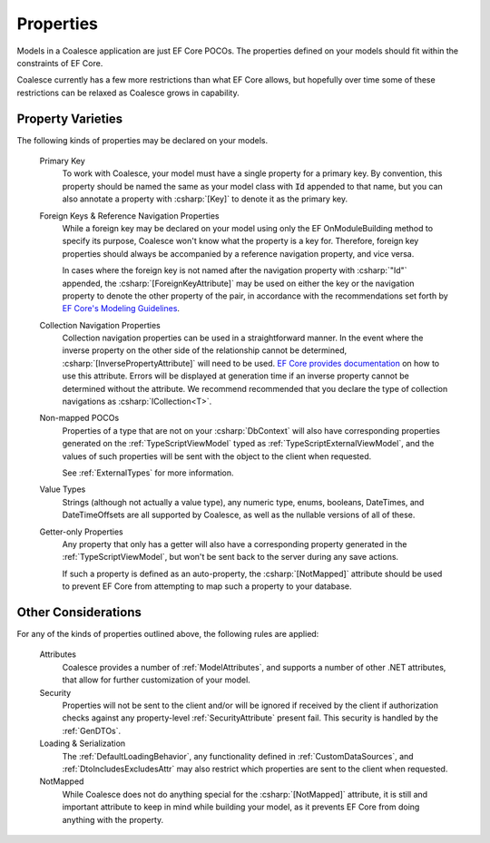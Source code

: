 
.. _ModelProperties:

Properties
----------

Models in a Coalesce application are just EF Core POCOs. The properties defined on your models should fit within the constraints of EF Core.

Coalesce currently has a few more restrictions than what EF Core allows, but hopefully over time some of these restrictions can be relaxed as Coalesce grows in capability.

Property Varieties
==================

The following kinds of properties may be declared on your models.

    Primary Key
        To work with Coalesce, your model must have a single property for a primary key. By convention, this property should be named the same as your model class with :code:`Id` appended to that name, but you can also annotate a property with :csharp:`[Key]` to denote it as the primary key.

    Foreign Keys & Reference Navigation Properties
        While a foreign key may be declared on your model using only the EF OnModuleBuilding method to specify its purpose, Coalesce won't know what the property is a key for. Therefore, foreign key properties should always be accompanied by a reference navigation property, and vice versa.

        In cases where the foreign key is not named after the navigation property with :csharp:`"Id"` appended, the :csharp:`[ForeignKeyAttribute]` may be used on either the key or the navigation property to denote the other property of the pair, in accordance with the recommendations set forth by `EF Core's Modeling Guidelines <https://docs.microsoft.com/en-us/ef/core/modeling/relationships#data-annotations>`_.

    Collection Navigation Properties
        Collection navigation properties can be used in a straightforward manner. In the event where the inverse property on the other side of the relationship cannot be determined, :csharp:`[InversePropertyAttribute]` will need to be used. `EF Core provides documentation <https://docs.microsoft.com/en-us/ef/core/modeling/relationships#data-annotations>`_ on how to use this attribute. Errors will be displayed at generation time if an inverse property cannot be determined without the attribute. We recommend recommended that you declare the type of collection navigations as :csharp:`ICollection<T>`.

    Non-mapped POCOs
        Properties of a type that are not on your :csharp:`DbContext` will also have corresponding properties generated on the :ref:`TypeScriptViewModel` typed as :ref:`TypeScriptExternalViewModel`, and the values of such properties will be sent with the object to the client when requested.

        See :ref:`ExternalTypes` for more information.

    Value Types
        Strings (although not actually a value type), any numeric type, enums, booleans, DateTimes, and DateTimeOffsets are all supported by Coalesce, as well as the nullable versions of all of these.

    Getter-only Properties
        Any property that only has a getter will also have a corresponding property generated in the :ref:`TypeScriptViewModel`, but won't be sent back to the server during any save actions.

        If such a property is defined as an auto-property, the :csharp:`[NotMapped]` attribute should be used to prevent EF Core from attempting to map such a property to your database.



Other Considerations
====================

For any of the kinds of properties outlined above, the following rules are applied:

    Attributes
        Coalesce provides a number of :ref:`ModelAttributes`, and supports a number of other .NET attributes, that allow for further customization of your model.

    Security
        Properties will not be sent to the client and/or will be ignored if received by the client if authorization checks against any property-level :ref:`SecurityAttribute` present fail. This security is handled by the :ref:`GenDTOs`.

    Loading & Serialization
        The :ref:`DefaultLoadingBehavior`, any functionality defined in :ref:`CustomDataSources`, and :ref:`DtoIncludesExcludesAttr` may also restrict which properties are sent to the client when requested.

    NotMapped
        While Coalesce does not do anything special for the :csharp:`[NotMapped]` attribute, it is still and important attribute to keep in mind while building your model, as it prevents EF Core from doing anything with the property.